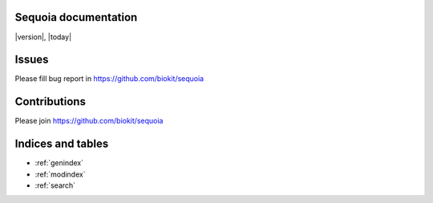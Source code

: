 Sequoia documentation
===========================

|version|, |today|


Issues
===========

Please fill bug report in https://github.com/biokit/sequoia

Contributions
================

Please join https://github.com/biokit/sequoia


Indices and tables
==================

* :ref:`genindex`
* :ref:`modindex`
* :ref:`search`
